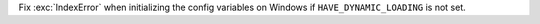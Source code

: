 Fix :exc:`IndexError` when initializing the config variables on Windows if
``HAVE_DYNAMIC_LOADING`` is not set.
